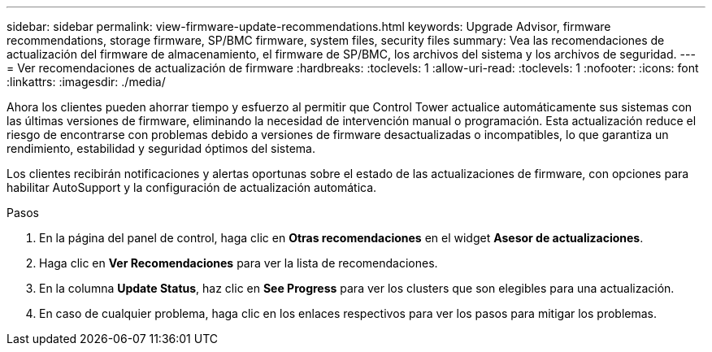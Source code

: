 ---
sidebar: sidebar 
permalink: view-firmware-update-recommendations.html 
keywords: Upgrade Advisor, firmware recommendations, storage firmware, SP/BMC firmware, system files, security files 
summary: Vea las recomendaciones de actualización del firmware de almacenamiento, el firmware de SP/BMC, los archivos del sistema y los archivos de seguridad. 
---
= Ver recomendaciones de actualización de firmware
:hardbreaks:
:toclevels: 1
:allow-uri-read: 
:toclevels: 1
:nofooter: 
:icons: font
:linkattrs: 
:imagesdir: ./media/


[role="lead"]
Ahora los clientes pueden ahorrar tiempo y esfuerzo al permitir que Control Tower actualice automáticamente sus sistemas con las últimas versiones de firmware, eliminando la necesidad de intervención manual o programación. Esta actualización reduce el riesgo de encontrarse con problemas debido a versiones de firmware desactualizadas o incompatibles, lo que garantiza un rendimiento, estabilidad y seguridad óptimos del sistema.

Los clientes recibirán notificaciones y alertas oportunas sobre el estado de las actualizaciones de firmware, con opciones para habilitar AutoSupport y la configuración de actualización automática.

.Pasos
. En la página del panel de control, haga clic en *Otras recomendaciones* en el widget *Asesor de actualizaciones*.
. Haga clic en *Ver Recomendaciones* para ver la lista de recomendaciones.
. En la columna *Update Status*, haz clic en *See Progress* para ver los clusters que son elegibles para una actualización.
. En caso de cualquier problema, haga clic en los enlaces respectivos para ver los pasos para mitigar los problemas.

